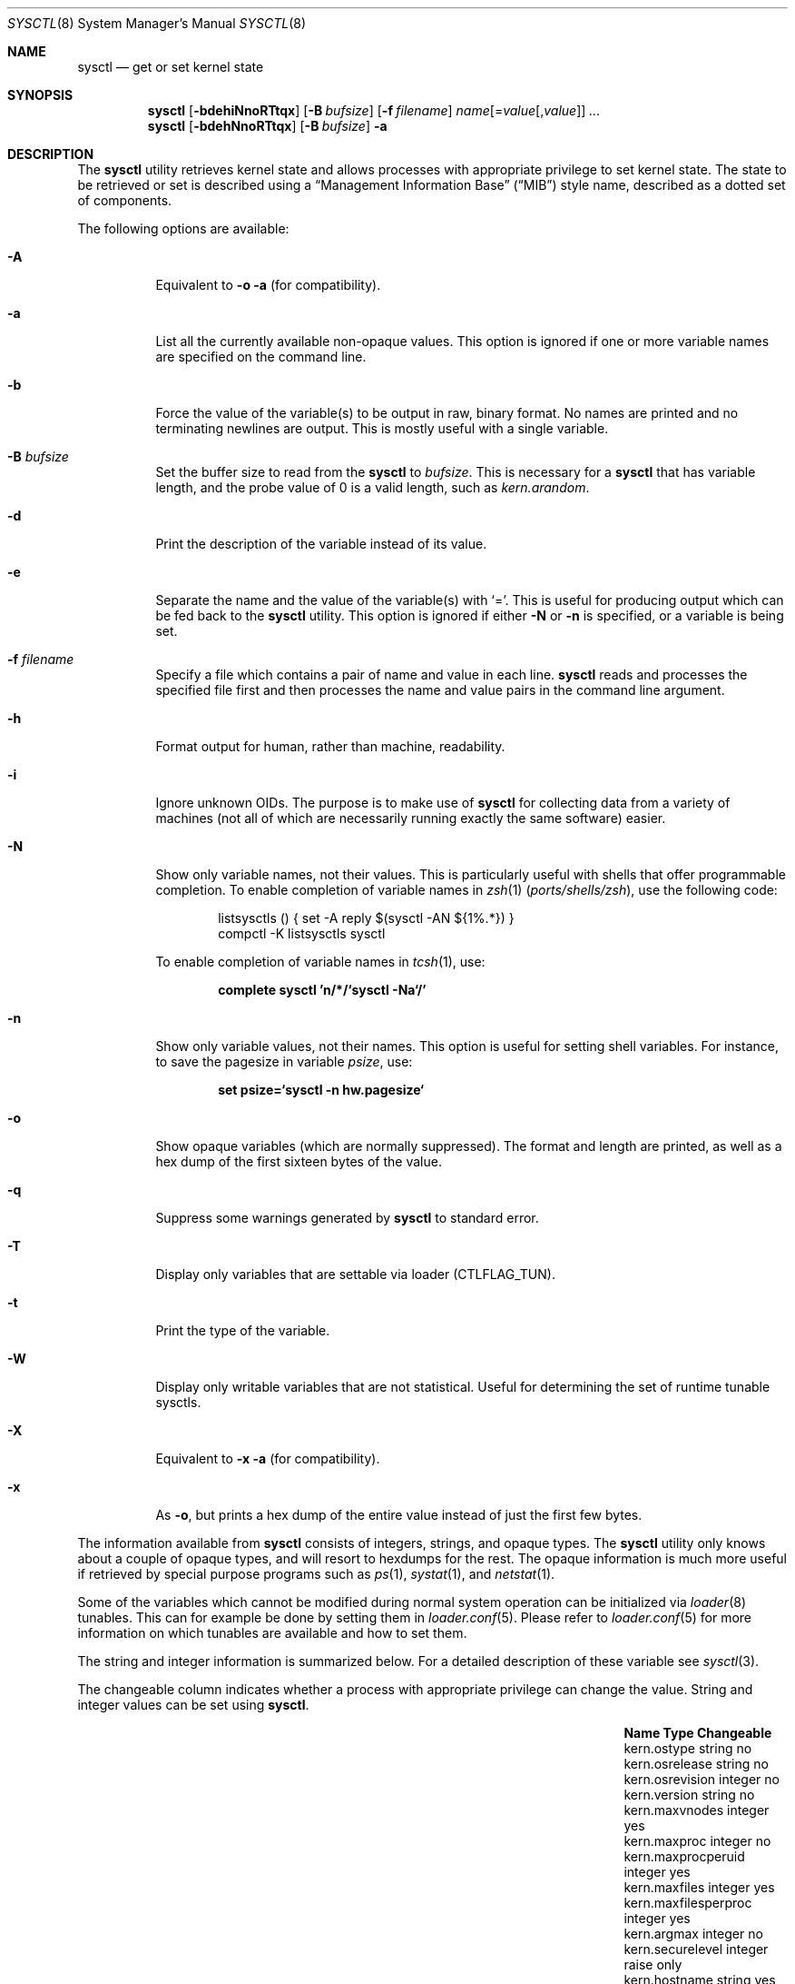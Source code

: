 .\" Copyright (c) 1993
.\"	The Regents of the University of California.  All rights reserved.
.\"
.\" Redistribution and use in source and binary forms, with or without
.\" modification, are permitted provided that the following conditions
.\" are met:
.\" 1. Redistributions of source code must retain the above copyright
.\"    notice, this list of conditions and the following disclaimer.
.\" 2. Redistributions in binary form must reproduce the above copyright
.\"    notice, this list of conditions and the following disclaimer in the
.\"    documentation and/or other materials provided with the distribution.
.\" 3. Neither the name of the University nor the names of its contributors
.\"    may be used to endorse or promote products derived from this software
.\"    without specific prior written permission.
.\"
.\" THIS SOFTWARE IS PROVIDED BY THE REGENTS AND CONTRIBUTORS ``AS IS'' AND
.\" ANY EXPRESS OR IMPLIED WARRANTIES, INCLUDING, BUT NOT LIMITED TO, THE
.\" IMPLIED WARRANTIES OF MERCHANTABILITY AND FITNESS FOR A PARTICULAR PURPOSE
.\" ARE DISCLAIMED.  IN NO EVENT SHALL THE REGENTS OR CONTRIBUTORS BE LIABLE
.\" FOR ANY DIRECT, INDIRECT, INCIDENTAL, SPECIAL, EXEMPLARY, OR CONSEQUENTIAL
.\" DAMAGES (INCLUDING, BUT NOT LIMITED TO, PROCUREMENT OF SUBSTITUTE GOODS
.\" OR SERVICES; LOSS OF USE, DATA, OR PROFITS; OR BUSINESS INTERRUPTION)
.\" HOWEVER CAUSED AND ON ANY THEORY OF LIABILITY, WHETHER IN CONTRACT, STRICT
.\" LIABILITY, OR TORT (INCLUDING NEGLIGENCE OR OTHERWISE) ARISING IN ANY WAY
.\" OUT OF THE USE OF THIS SOFTWARE, EVEN IF ADVISED OF THE POSSIBILITY OF
.\" SUCH DAMAGE.
.\"
.\"	From: @(#)sysctl.8	8.1 (Berkeley) 6/6/93
.\" $FreeBSD$
.\"
.Dd March 9, 2018
.Dt SYSCTL 8
.Os
.Sh NAME
.Nm sysctl
.Nd get or set kernel state
.Sh SYNOPSIS
.Nm
.Op Fl bdehiNnoRTtqx
.Op Fl B Ar bufsize
.Op Fl f Ar filename
.Ar name Ns Op = Ns Ar value Ns Op , Ns Ar value
.Ar ...
.Nm
.Op Fl bdehNnoRTtqx
.Op Fl B Ar bufsize
.Fl a
.Sh DESCRIPTION
The
.Nm
utility retrieves kernel state and allows processes with appropriate
privilege to set kernel state.
The state to be retrieved or set is described using a
.Dq Management Information Base
.Pq Dq MIB
style name, described as a dotted set of
components.
.Pp
The following options are available:
.Bl -tag -width indent
.It Fl A
Equivalent to
.Fl o a
(for compatibility).
.It Fl a
List all the currently available non-opaque values.
This option is ignored if one or more variable names are specified on
the command line.
.It Fl b
Force the value of the variable(s) to be output in raw, binary format.
No names are printed and no terminating newlines are output.
This is mostly useful with a single variable.
.It Fl B Ar bufsize
Set the buffer size to read from the
.Nm
to
.Ar bufsize .
This is necessary for a
.Nm
that has variable length, and the probe value of 0 is a valid length, such as
.Va kern.arandom .
.It Fl d
Print the description of the variable instead of its value.
.It Fl e
Separate the name and the value of the variable(s) with
.Ql = .
This is useful for producing output which can be fed back to the
.Nm
utility.
This option is ignored if either
.Fl N
or
.Fl n
is specified, or a variable is being set.
.It Fl f Ar filename
Specify a file which contains a pair of name and value in each line.
.Nm
reads and processes the specified file first and then processes the name
and value pairs in the command line argument.
.It Fl h
Format output for human, rather than machine, readability.
.It Fl i
Ignore unknown OIDs.
The purpose is to make use of
.Nm
for collecting data from a variety of machines (not all of which
are necessarily running exactly the same software) easier.
.It Fl N
Show only variable names, not their values.
This is particularly useful with shells that offer programmable
completion.
To enable completion of variable names in
.Xr zsh 1 Pq Pa ports/shells/zsh ,
use the following code:
.Bd -literal -offset indent
listsysctls () { set -A reply $(sysctl -AN ${1%.*}) }
compctl -K listsysctls sysctl
.Ed
.Pp
To enable completion of variable names in
.Xr tcsh 1 ,
use:
.Pp
.Dl "complete sysctl 'n/*/`sysctl -Na`/'"
.It Fl n
Show only variable values, not their names.
This option is useful for setting shell variables.
For instance, to save the pagesize in variable
.Va psize ,
use:
.Pp
.Dl "set psize=`sysctl -n hw.pagesize`"
.It Fl o
Show opaque variables (which are normally suppressed).
The format and length are printed, as well as a hex dump of the first
sixteen bytes of the value.
.It Fl q
Suppress some warnings generated by
.Nm
to standard error.
.It Fl T
Display only variables that are settable via loader (CTLFLAG_TUN).
.It Fl t
Print the type of the variable.
.It Fl W
Display only writable variables that are not statistical.
Useful for determining the set of runtime tunable sysctls.
.It Fl X
Equivalent to
.Fl x a
(for compatibility).
.It Fl x
As
.Fl o ,
but prints a hex dump of the entire value instead of just the first
few bytes.
.El
.Pp
The information available from
.Nm
consists of integers, strings, and opaque types.
The
.Nm
utility
only knows about a couple of opaque types, and will resort to hexdumps
for the rest.
The opaque information is much more useful if retrieved by special
purpose programs such as
.Xr ps 1 ,
.Xr systat 1 ,
and
.Xr netstat 1 .
.Pp
Some of the variables which cannot be modified during normal system
operation can be initialized via
.Xr loader 8
tunables.
This can for example be done by setting them in
.Xr loader.conf 5 .
Please refer to
.Xr loader.conf 5
for more information on which tunables are available and how to set them.
.Pp
The string and integer information is summarized below.
For a detailed description of these variable see
.Xr sysctl 3 .
.Pp
The changeable column indicates whether a process with appropriate
privilege can change the value.
String and integer values can be set using
.Nm .
.Bl -column security.bsd.unprivileged_read_msgbuf integerxxx
.It Sy "Name	Type	Changeable"
.It "kern.ostype	string	no"
.It "kern.osrelease	string	no"
.It "kern.osrevision	integer	no"
.It "kern.version	string	no"
.It "kern.maxvnodes	integer	yes"
.It "kern.maxproc	integer	no"
.It "kern.maxprocperuid	integer	yes"
.It "kern.maxfiles	integer	yes"
.It "kern.maxfilesperproc	integer	yes"
.It "kern.argmax	integer	no"
.It "kern.securelevel	integer	raise only"
.It "kern.hostname	string	yes"
.It "kern.hostid	integer	yes"
.It "kern.clockrate	struct	no"
.It "kern.posix1version	integer	no"
.It "kern.ngroups	integer	no"
.It "kern.job_control	integer	no"
.It "kern.saved_ids	integer	no"
.It "kern.boottime	struct	no"
.It "kern.domainname	string	yes"
.It "kern.filedelay	integer	yes"
.It "kern.dirdelay	integer	yes"
.It "kern.metadelay	integer	yes"
.It "kern.osreldate	integer	no"
.It "kern.bootfile	string	yes"
.It "kern.corefile	string	yes"
.It "kern.logsigexit	integer	yes"
.It "security.bsd.suser_enabled	integer	yes"
.It "security.bsd.see_other_uids	integer	yes"
.It "security.bsd.unprivileged_proc_debug	integer	yes"
.It "security.bsd.unprivileged_read_msgbuf	integer	yes"
.It "vm.loadavg	struct	no"
.It "hw.machine	string	no"
.It "hw.model	string	no"
.It "hw.ncpu	integer	no"
.It "hw.byteorder	integer	no"
.It "hw.physmem	integer	no"
.It "hw.usermem	integer	no"
.It "hw.pagesize	integer	no"
.It "hw.floatingpoint	integer	no"
.It "hw.machine_arch	string	no"
.It "hw.realmem	integer	no"
.It "machdep.adjkerntz	integer	yes"
.It "machdep.disable_rtc_set	integer	yes"
.It "machdep.guessed_bootdev	string	no"
.It "user.cs_path	string	no"
.It "user.bc_base_max	integer	no"
.It "user.bc_dim_max	integer	no"
.It "user.bc_scale_max	integer	no"
.It "user.bc_string_max	integer	no"
.It "user.coll_weights_max	integer	no"
.It "user.expr_nest_max	integer	no"
.It "user.line_max	integer	no"
.It "user.re_dup_max	integer	no"
.It "user.posix2_version	integer	no"
.It "user.posix2_c_bind	integer	no"
.It "user.posix2_c_dev	integer	no"
.It "user.posix2_char_term	integer	no"
.It "user.posix2_fort_dev	integer	no"
.It "user.posix2_fort_run	integer	no"
.It "user.posix2_localedef	integer	no"
.It "user.posix2_sw_dev	integer	no"
.It "user.posix2_upe	integer	no"
.It "user.stream_max	integer	no"
.It "user.tzname_max	integer	no"
.El
.Sh FILES
.Bl -tag -width ".In netinet/icmp_var.h" -compact
.It In sys/sysctl.h
definitions for top level identifiers, second level kernel and hardware
identifiers, and user level identifiers
.It In sys/socket.h
definitions for second level network identifiers
.It In sys/gmon.h
definitions for third level profiling identifiers
.It In vm/vm_param.h
definitions for second level virtual memory identifiers
.It In netinet/in.h
definitions for third level Internet identifiers and
fourth level IP identifiers
.It In netinet/icmp_var.h
definitions for fourth level ICMP identifiers
.It In netinet/udp_var.h
definitions for fourth level UDP identifiers
.El
.Sh EXAMPLES
For example, to retrieve the maximum number of processes allowed
in the system, one would use the following request:
.Pp
.Dl "sysctl kern.maxproc"
.Pp
To set the maximum number of processes allowed
per uid to 1000, one would use the following request:
.Pp
.Dl "sysctl kern.maxprocperuid=1000"
.Pp
Information about the system clock rate may be obtained with:
.Pp
.Dl "sysctl kern.clockrate"
.Pp
Information about the load average history may be obtained with:
.Pp
.Dl "sysctl vm.loadavg"
.Pp
More variables than these exist, and the best and likely only place
to search for their deeper meaning is undoubtedly the source where
they are defined.
.Sh COMPATIBILITY
The
.Fl w
option has been deprecated and is silently ignored.
.Sh SEE ALSO
.Xr sysctl 3 ,
.Xr loader.conf 5 ,
.Xr sysctl.conf 5 ,
.Xr loader 8
.Sh HISTORY
A
.Nm
utility first appeared in
.Bx 4.4 .
.Pp
In
.Fx 2.2 ,
.Nm
was significantly remodeled.
.Sh BUGS
The
.Nm
utility presently exploits an undocumented interface to the kernel
sysctl facility to traverse the sysctl tree and to retrieve format
and name information.
This correct interface is being thought about for the time being.
